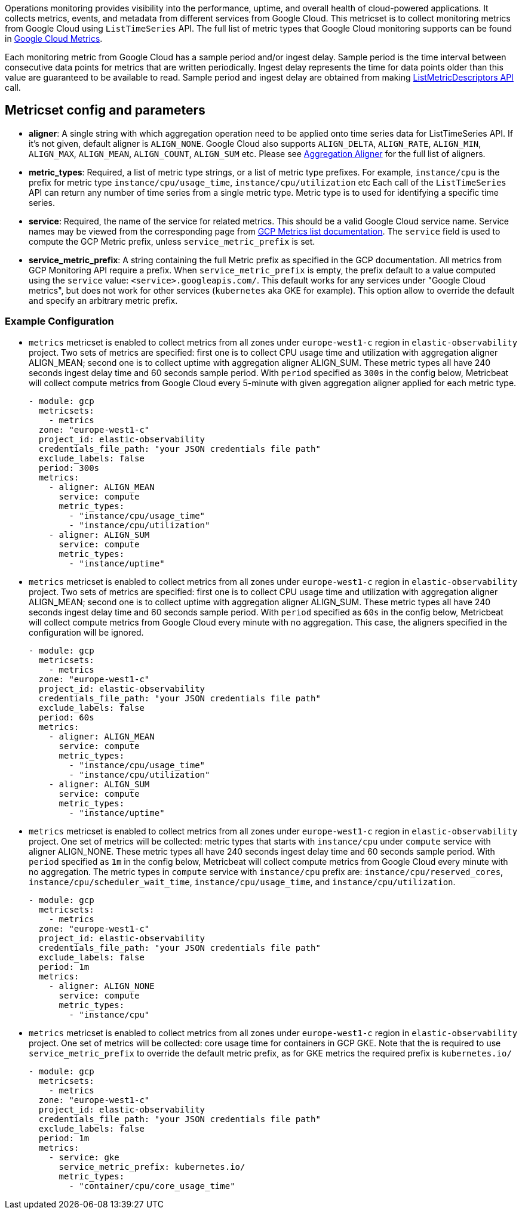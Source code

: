 Operations monitoring provides visibility into the performance, uptime, and overall health
of cloud-powered applications. It collects metrics, events, and metadata from
different services from Google Cloud. This metricset is to collect monitoring
metrics from Google Cloud using `ListTimeSeries` API. The full list of metric
types that Google Cloud monitoring supports can be found in
https://cloud.google.com/monitoring/api/metrics_gcp#gcp[Google Cloud Metrics].

Each monitoring metric from Google Cloud has a sample period and/or ingest delay.
Sample period is the time interval between consecutive data points for metrics
that are written periodically. Ingest delay represents the time for data points
older than this value are guaranteed to be available to read. Sample period and
ingest delay are obtained from making
https://cloud.google.com/monitoring/api/ref_v3/rest/v3/projects.metricDescriptors/list[ListMetricDescriptors API]
call.

[float]
== Metricset config and parameters

* *aligner*: A single string with which aggregation operation need to be applied
onto time series data for ListTimeSeries API. If it's not given, default aligner
is `ALIGN_NONE`. Google Cloud also supports `ALIGN_DELTA`, `ALIGN_RATE`,
`ALIGN_MIN`, `ALIGN_MAX`, `ALIGN_MEAN`, `ALIGN_COUNT`, `ALIGN_SUM` etc.
Please see
https://cloud.google.com/monitoring/api/ref_v3/rpc/google.monitoring.v3#aligner[Aggregation Aligner]
for the full list of aligners.

* *metric_types*: Required, a list of metric type strings, or a list of metric
type prefixes. For example, `instance/cpu` is the prefix for metric type
`instance/cpu/usage_time`, `instance/cpu/utilization` etc Each call of the
`ListTimeSeries` API can return any number of time series from a single metric
type. Metric type is to used for identifying a specific time series.

* *service*: Required, the name of the service for related metrics. This should
be a valid Google Cloud service name. Service names may be viewed from the
corresponding page from https://cloud.google.com/monitoring/api/metrics[GCP Metrics list documentation].
The `service` field is used to compute the GCP Metric prefix, unless
`service_metric_prefix` is set.

* *service_metric_prefix*: A string containing the full Metric prefix as
specified in the GCP documentation.
All metrics from GCP Monitoring API require a prefix. When
`service_metric_prefix` is empty, the prefix default to a value computed using
the `service` value: `<service>.googleapis.com/`. This default works for any
services under "Google Cloud metrics", but does not work for other services
(`kubernetes` aka GKE for example).
This option allow to override the default and specify an arbitrary metric prefix.

[float]
=== Example Configuration
* `metrics` metricset is enabled to collect metrics from all zones under
`europe-west1-c` region in `elastic-observability` project. Two sets of metrics
are specified: first one is to collect CPU usage time and utilization with
aggregation aligner ALIGN_MEAN; second one is to collect uptime with aggregation
aligner ALIGN_SUM. These metric types all have 240 seconds ingest delay time and
60 seconds sample period. With `period` specified as `300s` in the config below,
Metricbeat will collect compute metrics from Google Cloud every 5-minute with
given aggregation aligner applied for each metric type.
+
[source,yaml]
----
- module: gcp
  metricsets:
    - metrics
  zone: "europe-west1-c"
  project_id: elastic-observability
  credentials_file_path: "your JSON credentials file path"
  exclude_labels: false
  period: 300s
  metrics:
    - aligner: ALIGN_MEAN
      service: compute
      metric_types:
        - "instance/cpu/usage_time"
        - "instance/cpu/utilization"
    - aligner: ALIGN_SUM
      service: compute
      metric_types:
        - "instance/uptime"

----

* `metrics` metricset is enabled to collect metrics from all zones under
`europe-west1-c` region in `elastic-observability` project. Two sets of metrics
are specified: first one is to collect CPU usage time and utilization with
aggregation aligner ALIGN_MEAN; second one is to collect uptime with aggregation
aligner ALIGN_SUM. These metric types all have 240 seconds ingest delay time and
60 seconds sample period. With `period` specified as `60s` in the config below,
Metricbeat will collect compute metrics from Google Cloud every minute with no
aggregation. This case, the aligners specified in the configuration will be
ignored.
+
[source,yaml]
----
- module: gcp
  metricsets:
    - metrics
  zone: "europe-west1-c"
  project_id: elastic-observability
  credentials_file_path: "your JSON credentials file path"
  exclude_labels: false
  period: 60s
  metrics:
    - aligner: ALIGN_MEAN
      service: compute
      metric_types:
        - "instance/cpu/usage_time"
        - "instance/cpu/utilization"
    - aligner: ALIGN_SUM
      service: compute
      metric_types:
        - "instance/uptime"
----

* `metrics` metricset is enabled to collect metrics from all zones under
`europe-west1-c` region in `elastic-observability` project. One set of metrics
will be collected: metric types that starts with `instance/cpu` under `compute`
service with aligner ALIGN_NONE. These metric types all have 240 seconds ingest
delay time and 60 seconds sample period. With `period` specified as `1m` in
the config below, Metricbeat will collect compute metrics from Google Cloud
every minute with no aggregation. The metric types in `compute` service with
`instance/cpu` prefix are: `instance/cpu/reserved_cores`,
`instance/cpu/scheduler_wait_time`, `instance/cpu/usage_time`, and
`instance/cpu/utilization`.

+
[source,yaml]
----
- module: gcp
  metricsets:
    - metrics
  zone: "europe-west1-c"
  project_id: elastic-observability
  credentials_file_path: "your JSON credentials file path"
  exclude_labels: false
  period: 1m
  metrics:
    - aligner: ALIGN_NONE
      service: compute
      metric_types:
        - "instance/cpu"
----

* `metrics` metricset is enabled to collect metrics from all zones under
`europe-west1-c` region in `elastic-observability` project. One set of metrics
will be collected: core usage time for containers in GCP GKE.
Note that the is required to use `service_metric_prefix` to override the default
metric prefix, as for GKE metrics the required prefix is `kubernetes.io/`

+
[source,yaml]
----
- module: gcp
  metricsets:
    - metrics
  zone: "europe-west1-c"
  project_id: elastic-observability
  credentials_file_path: "your JSON credentials file path"
  exclude_labels: false
  period: 1m
  metrics:
    - service: gke
      service_metric_prefix: kubernetes.io/
      metric_types:
        - "container/cpu/core_usage_time"
----

